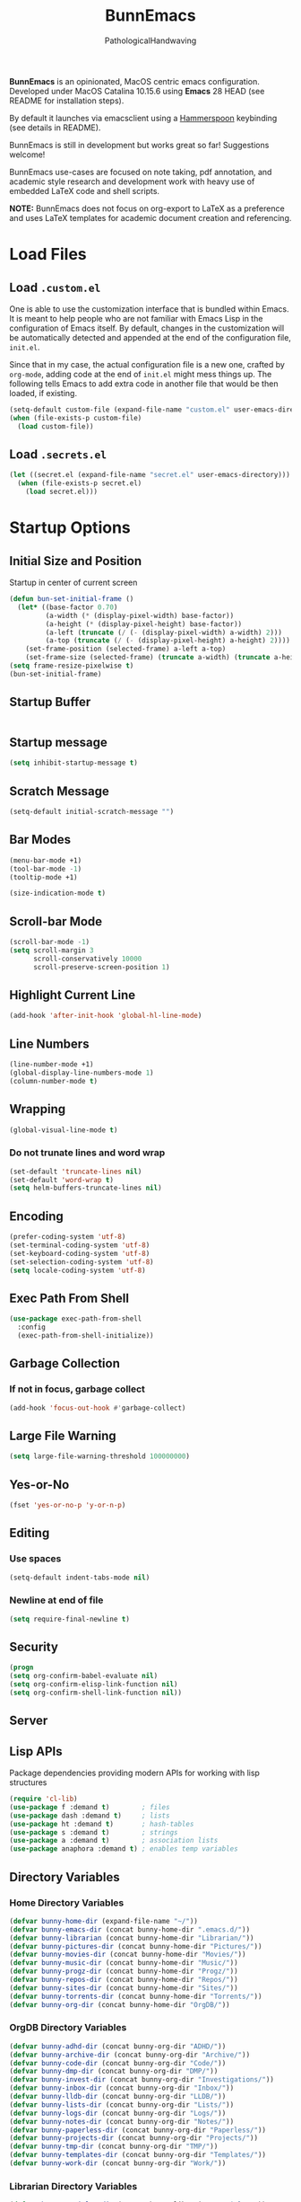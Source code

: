 #+TITLE: BunnEmacs
#+AUTHOR: PathologicalHandwaving
#+CATEGORY: Config
#+DATE_CREATED: [2020-07-06]
#+DATE_MODIFIED: [2020-07-26]

*BunnEmacs* is an opinionated, MacOS centric emacs configuration.
Developed under MacOS Catalina 10.15.6 using *Emacs* 28 HEAD (see README for installation steps).

By default it launches via emacsclient using a [[https://www.hammerspoon.org/][Hammerspoon]] keybinding (see details in README).

BunnEmacs is still in development but works great so far! Suggestions welcome!

BunnEmacs use-cases are focused on note taking, pdf annotation, and academic style research and development work with heavy use of embedded LaTeX code and shell scripts.
 
*NOTE:* BunnEmacs does not focus on org-export to LaTeX as a preference and uses LaTeX templates for academic document creation and referencing.

* Load Files

** Load =.custom.el=

One is able to use the customization interface that is bundled within Emacs. It
is meant to help people who are not familiar with Emacs Lisp in the
configuration of Emacs itself. By default, changes in the customization will be
automatically detected and appended at the end of the configuration file,
=init.el=.

Since that in my case, the actual configuration file is a new one, crafted by
=org-mode=, adding code at the end of =init.el= might mess things up. The
following tells Emacs to add extra code in another file that would be then
loaded, if existing.

#+BEGIN_SRC emacs-lisp
(setq-default custom-file (expand-file-name "custom.el" user-emacs-directory))
(when (file-exists-p custom-file)
  (load custom-file))
#+END_SRC


** Load =.secrets.el=


#+BEGIN_SRC emacs-lisp
(let ((secret.el (expand-file-name "secret.el" user-emacs-directory)))
  (when (file-exists-p secret.el)
    (load secret.el)))
#+END_SRC



* Startup Options

** Initial Size and Position
Startup in center of current screen

#+begin_src emacs-lisp
(defun bun-set-initial-frame ()
  (let* ((base-factor 0.70)
         (a-width (* (display-pixel-width) base-factor))
         (a-height (* (display-pixel-height) base-factor))
         (a-left (truncate (/ (- (display-pixel-width) a-width) 2)))
         (a-top (truncate (/ (- (display-pixel-height) a-height) 2))))
    (set-frame-position (selected-frame) a-left a-top)
    (set-frame-size (selected-frame) (truncate a-width) (truncate a-height) t)))
(setq frame-resize-pixelwise t)
(bun-set-initial-frame)
#+end_src

** Startup Buffer
#+begin_src emacs-lisp

#+end_src

** Startup message
#+BEGIN_SRC emacs-lisp
(setq inhibit-startup-message t)
#+END_SRC

** Scratch Message
#+BEGIN_SRC emacs-lisp
(setq-default initial-scratch-message "")
#+END_SRC

** Bar Modes
#+BEGIN_SRC emacs-lisp
(menu-bar-mode +1)
(tool-bar-mode -1)
(tooltip-mode +1)
#+END_SRC


#+BEGIN_SRC emacs-lisp
(size-indication-mode t)
#+END_SRC

** Scroll-bar Mode
#+BEGIN_SRC emacs-lisp
(scroll-bar-mode -1)
(setq scroll-margin 3
      scroll-conservatively 10000
      scroll-preserve-screen-position 1)
#+END_SRC

** Highlight Current Line
#+BEGIN_SRC emacs-lisp
(add-hook 'after-init-hook 'global-hl-line-mode)
#+END_SRC

** Line Numbers
#+BEGIN_SRC emacs-lisp
(line-number-mode +1)
(global-display-line-numbers-mode 1)
(column-number-mode t)
#+END_SRC

** Wrapping
#+BEGIN_SRC emacs-lisp
(global-visual-line-mode t)
#+END_SRC

*** Do not trunate lines and word wrap
#+begin_src emacs-lisp
(set-default 'truncate-lines nil)
(set-default 'word-wrap t)
(setq helm-buffers-truncate-lines nil)
#+end_src

** Encoding
#+BEGIN_SRC emacs-lisp
(prefer-coding-system 'utf-8)
(set-terminal-coding-system 'utf-8)
(set-keyboard-coding-system 'utf-8)
(set-selection-coding-system 'utf-8)
(setq locale-coding-system 'utf-8)
#+END_SRC

** Exec Path From Shell
#+BEGIN_SRC emacs-lisp
(use-package exec-path-from-shell
  :config
  (exec-path-from-shell-initialize))
#+END_SRC

** Garbage Collection
*** If not in focus, garbage collect
#+BEGIN_SRC emacs-lisp
(add-hook 'focus-out-hook #'garbage-collect)
#+END_SRC

** Large File Warning
#+BEGIN_SRC emacs-lisp
(setq large-file-warning-threshold 100000000)
#+END_SRC

** Yes-or-No
#+BEGIN_SRC emacs-lisp
(fset 'yes-or-no-p 'y-or-n-p)
#+END_SRC

** Editing
*** Use spaces
#+begin_src emacs-lisp
(setq-default indent-tabs-mode nil)
#+end_src

*** Newline at end of file
#+BEGIN_SRC emacs-lisp
(setq require-final-newline t)
#+END_SRC

** Security
#+begin_src emacs-lisp
(progn
(setq org-confirm-babel-evaluate nil)
(setq org-confirm-elisp-link-function nil)
(setq org-confirm-shell-link-function nil))
#+end_src

** Server

** Lisp APIs
Package dependencies providing modern APIs for working with lisp structures

#+begin_src emacs-lisp
(require 'cl-lib)
(use-package f :demand t)        ; files
(use-package dash :demand t)     ; lists
(use-package ht :demand t)       ; hash-tables
(use-package s :demand t)        ; strings
(use-package a :demand t)        ; association lists
(use-package anaphora :demand t) ; enables temp variables
#+end_src

** Directory Variables

*** Home Directory Variables
#+begin_src emacs-lisp
(defvar bunny-home-dir (expand-file-name "~/"))
(defvar bunny-emacs-dir (concat bunny-home-dir ".emacs.d/"))
(defvar bunny-librarian (concat bunny-home-dir "Librarian/"))
(defvar bunny-pictures-dir (concat bunny-home-dir "Pictures/"))
(defvar bunny-movies-dir (concat bunny-home-dir "Movies/"))
(defvar bunny-music-dir (concat bunny-home-dir "Music/"))
(defvar bunny-progz-dir (concat bunny-home-dir "Progz/"))
(defvar bunny-repos-dir (concat bunny-home-dir "Repos/"))
(defvar bunny-sites-dir (concat bunny-home-dir "Sites/"))
(defvar bunny-torrents-dir (concat bunny-home-dir "Torrents/"))
(defvar bunny-org-dir (concat bunny-home-dir "OrgDB/"))

#+end_src

*** OrgDB Directory Variables
#+begin_src emacs-lisp
(defvar bunny-adhd-dir (concat bunny-org-dir "ADHD/"))
(defvar bunny-archive-dir (concat bunny-org-dir "Archive/"))
(defvar bunny-code-dir (concat bunny-org-dir "Code/"))
(defvar bunny-dmp-dir (concat bunny-org-dir "DMP/"))
(defvar bunny-invest-dir (concat bunny-org-dir "Investigations/"))
(defvar bunny-inbox-dir (concat bunny-org-dir "Inbox/"))
(defvar bunny-lldb-dir (concat bunny-org-dir "LLDB/"))
(defvar bunny-lists-dir (concat bunny-org-dir "Lists/"))
(defvar bunny-logs-dir (concat bunny-org-dir "Logs/"))
(defvar bunny-notes-dir (concat bunny-org-dir "Notes/"))
(defvar bunny-paperless-dir (concat bunny-org-dir "Paperless/"))
(defvar bunny-projects-dir (concat bunny-org-dir "Projects/"))
(defvar bunny-tmp-dir (concat bunny-org-dir "TMP/"))
(defvar bunny-templates-dir (concat bunny-org-dir "Templates/"))
(defvar bunny-work-dir (concat bunny-org-dir "Work/"))
#+end_src

*** Librarian Directory Variables
#+begin_src emacs-lisp
(defvar bunny-articles-dir (concat bunny-librarian "Articles/"))
(defvar bunny-bib-dir (concat bunny-librarian "Bibliography/"))
(defvar bunny-data-dir (concat bunny-librarian "Data/"))
(defvar bunny-dictionary-dir (concat bunny-librarian "Dictionary/"))
(defvar bunny-legis-dir (concat bunny-librarian "Legis/"))
(defvar bunny-pdfs-dir (concat bunny-librarian "PDFs/"))
(defvar bunny-quotes-dir (concat bunny-librarian "Quotes/"))
(defvar bunny-text-dir (concat bunny-librarian "Text/"))
(defvar bunny-webarchives-dir (concat bunny-librarian "WebArchives/"))
(defvar bunny-epubs-dir (concat bunny-librarian "ePubs/"))
#+end_src

*** Movies Directory Variables
#+begin_src emacs-lisp
(defvar bunny-films-dir (concat bunny-movies-dir "Films/"))
(defvar bunny-lectures-dir (concat bunny-movies-dir "Lectures/"))
(defvar bunny-tv-dir (concat bunny-movies-dir "TV/"))
(defvar bunny-talks-dir (concat bunny-movies-dir "Talks/"))
#+end_src

*** Music Directory Variables
#+begin_src emacs-lisp
(defvar bunny-audiobooks-dir (concat bunny-music-dir "AudioBooks/"))
(defvar bunny-songs-dir (concat bunny-music-dir "Music/"))
(defvar bunny-sounds-dir (concat bunny-music-dir "Sounds/"))
#+end_src

*** Sites Directory Variables
#+begin_src emacs-lisp
(defvar bunny-content-dir (concat bunny-sites-dir "Content/"))
(defvar bunny-devl-dir (concat bunny-sites-dir "Devl/"))
(defvar bunny-drafts-dir (concat bunny-sites-dir "Drafts/"))
(defvar bunny-production-dir (concat bunny-sites-dir "Production/"))
#+end_src

** File Variables
*** Create file-name variable relative to org directory
#+begin_src emacs-lisp
(defun bunny-org-file-name (file-name)
"Create file-name relative to bunny-org-dir"
(concat bunny-org-dir file-name))
#+end_src

*** Create file-name variable relative to librarian directory
#+begin_src emacs-lisp
(defun bunny-librarian-file-name (file-name)
"Create file-name relative to bunny-librarian directory"
(concat bunny-librarian file-name))
#+end_src


*** notes-file
#+begin_src emacs-lisp
(defvar bunny-notes-file
(bunny-org-file-name "Notes/notes.org")
"Notes catcher file-name")
#+end_src

*** inbox-file
#+begin_src emacs-lisp
(defvar bunny-inbox-file
(bunny-org-file-name "Inbox/inbox.org")
"Inbox catcher file-name")
#+end_src

*** agenda-file
#+begin_src emacs-lisp
(defvar bunny-agenda-file
(bunny-org-file-name "Inbox/agenda.org")
"Agenda catcher file-name")
#+end_src

*** ideas-file
#+begin_src emacs-lisp
(defvar bunny-ideas-file
(bunny-org-file-name "Inbox/ideas.org")
"Ideas catcher file-name")
#+end_src

*** todos-file
#+begin_src emacs-lisp
(defvar bunny-todos-file
(bunny-org-file-name "Inbox/todos.org")
"Todos catcher file-name")
#+end_src

*** recipes-file
#+begin_src emacs-lisp
(defvar bunny-recipes-file
(bunny-org-file-name "Inbox/recipes.org")
"Recipes file-name")
#+end_src

*** remember-file
#+BEGIN_SRC emacs-lisp
(defvar bunny-remember-file
(bunny-org-file-name "Inbox/remember.org")
"remember file-name")
#+END_SRC

*** routine-file
#+begin_src emacs-lisp
(defvar bunny-routine-file
(bunny-org-file-name "Inbox/routine.org")
"routine file-name")
#+end_src

*** holidays-file
#+begin_src emacs-lisp
(defvar bunny-holidays-file
(bunny-org-file-name "Inbox/holidays.org")
"Holidays file-name")
#+end_src

*** log-file
#+begin_src emacs-lisp
(defvar bunny-log-file
(bunny-org-file-name "Logs/log.org")
"Log catcher file-name")
#+end_src

*** investigations-file
#+begin_src emacs-lisp
(defvar bunny-invest-file
(bunny-org-file-name "Investigations/investigations.org")
"Investigations list file-name")
#+end_src

*** lldb-file
#+begin_src emacs-lisp
(defvar bunny-lldb-file
(bunny-org-file-name "LLDB/lldb.org")
"LLDB file-name")
#+end_src

*** Lists Index File
#+begin_src emacs-lisp
(defvar bunny-lists-index-file
(bunny-org-file-name "Lists/index.org")
"Lists index file-name")
#+end_src

*** projects-list-file
#+begin_src emacs-lisp
(defvar bunny-project-list-file
(bunny-org-file-name "Projects/projects.org")
"Projects list file-name")
#+end_src

*** Templates Index File
#+begin_src emacs-lisp
(defvar bunny-templates-index-file
(bunny-org-file-name "Templates/index.org")
"Templates index file-name")
#+end_src

*** Observations File
#+begin_src emacs-lisp
(defvar bunny-observations-file
(bunny-org-file-name "Logs/observations.org")
"observations file-name")
#+end_src

*** PDFs Index File
#+begin_src emacs-lisp
(defvar bunny-pdfs-index-file
(bunny-librarian-file-name "PDFs/index.org")
"PDFs Index file-name")
#+end_src

*** Articles Index File
#+begin_src emacs-lisp
(defvar bunny-articles-index-file
(bunny-librarian-file-name "Articles/index.org")
"Articles Index file-name")
#+end_src

*** Data Index File
#+begin_src emacs-lisp
(defvar bunny-data-index-file
(bunny-librarian-file-name "Data/index.org")
"Data Index file-name")
#+end_src

*** Dictionary Index File
#+begin_src emacs-lisp
(defvar bunny-dictionary-index-file
(bunny-librarian-file-name "Dictionary/index.org")
"Dictionary Index file-name")
#+end_src

*** Legis Index File
#+begin_src emacs-lisp
(defvar bunny-legis-index-file
(bunny-librarian-file-name "Legis/index.org")
"Legis Index file-name")
#+end_src

*** Quotes Index File
#+begin_src emacs-lisp
(defvar bunny-quotes-index-file
(bunny-librarian-file-name "Quotes/index.org")
"Quotes Index file-name")
#+end_src

*** Text Index File
#+begin_src emacs-lisp
(defvar bunny-text-index-file
(bunny-librarian-file-name "Text/index.org")
"Text Index file-name")
#+end_src

*** ePubs Index File
#+begin_src emacs-lisp
(defvar bunny-epubs-index-file
(bunny-librarian-file-name "ePubs/index.org")
"ePubs Index file-name")
#+end_src

*** feeds.org
#+begin_src emacs-lisp
(defvar bunny-elfeed-org-files
(bunny-librarian-file-name "feeds.org")
"feeds.org file-name")
#+end_src

*** ADHD Log
#+begin_src emacs-lisp
(defvar bunny-adhd-log-file 
(bunny-org-file-name "ADHD/log.org")
"ADHD log file-name")
#+end_src

** Golden Ratio
#+begin_src emacs-lisp
(use-package golden-ratio
  :ensure t
  :config
  (golden-ratio-mode 1)
  (setq golden-ratio-auto-scale t)
  (setq golden-ratio-max-width 72))
#+end_src

* MacOS UI
#+BEGIN_SRC emacs-lisp
(add-to-list 'default-frame-alist '(ns-transparent-titlebar . t))
#+END_SRC

** Transparency
#+BEGIN_SRC emacs-lisp
(modify-frame-parameters (selected-frame) '((alpha . 75)))
(add-to-list 'default-frame-alist '(alpha 85 85))
#+END_SRC

** Meta
#+BEGIN_SRC emacs-lisp
(setq ns-function-modifer 'hyper)
#+END_SRC

** Swap meta and super
#+BEGIN_SRC emacs-lisp
(setq mac-option-modifer 'meta)
(setq mac-command-modifer 'super)
#+END_SRC


* Theme

** Default Theme
#+BEGIN_SRC emacs-lisp
(use-package doom-themes
  :ensure t
  :config
  (setq doom-themes-enable-bold t
        doom-themes-enable-italic t)
  (doom-themes-neotree-config)
  (setq doom-neotree-enable-file-icons t)
  (setq doom-neotree-enable-chevron-icons t)
  (setq doom-neotree-enable-type-colors t)
  (doom-themes-org-config))
#+END_SRC

#+BEGIN_SRC emacs-lisp
(load-theme 'doom-outrun-electric t)
#+END_SRC

** Neotree
#+BEGIN_SRC emacs-lisp
(use-package neotree
  :bind ("C-x n" . neotree-toggle)
  :config
  (neotree-dir "~/.emacs.d"))
#+END_SRC

#+begin_src emacs-lisp
(global-set-key [f8] 'neotree-toggle)
#+end_src

#+begin_src emacs-lisp
(defun neotree-startup ()
  (interactive)
  (neotree-show)
  (call-interactively 'other-window))
(if (daemonp)
    (add-hook 'server-switch-hook #'neotree-startup)
  (add-hook 'after-init-hook #'neotree-startup))
#+end_src

#+BEGIN_SRC emacs-lisp
(use-package all-the-icons)
#+END_SRC

#+begin_src emacs-lisp
(setq neo-theme (if (display-graphic-p) 'icons 'arrow))
#+end_src

** Nyan-Mode
#+BEGIN_SRC emacs-lisp
(use-package nyan-mode
  :config
  (nyan-mode 1)
  (nyan-toggle-wavy-trail)
  (nyan-start-animation))
#+END_SRC

** Parens
#+BEGIN_SRC emacs-lisp
(use-package rainbow-delimiters)
#+END_SRC

** Modeline
#+begin_src emacs-lisp
(use-package doom-modeline
  :ensure t
  :init (doom-modeline-mode 1))
#+end_src


* Keybinds

** GoTo Next Window
#+BEGIN_SRC emacs-lisp
(global-set-key (kbd "C-x o") (lambda ()
                                (interactive)
				(other-window -1)))
#+END_SRC


** Replace buffer menu with ibuffer
#+BEGIN_SRC emacs-lisp
(global-set-key (kbd "C-x C-b") 'ibuffer)
#+END_SRC

** Symbol Insert
#+BEGIN_SRC emacs-lisp
(define-key global-map (kbd "C-c M-3") (lambda () (interactive) (insert "§")))
#+END_SRC

#+BEGIN_SRC emacs-lisp
(define-key global-map (kbd "C-c M-4") (lambda () (interactive) (insert "↯")))
#+END_SRC


** Delete Frame
#+BEGIN_SRC emacs-lisp
(global-set-key (kbd "C-x w") 'delete-frame)
#+END_SRC

** Copy Mouse Selected Text Automatically
#+BEGIN_SRC emacs-lisp
(setq mouse-drag-copy-region t)
#+END_SRC

** Orgmode
*** agenda
#+BEGIN_SRC emacs-lisp
(global-set-key (kbd "C-c a") 'org-agenda)
#+END_SRC

*** capture
#+BEGIN_SRC emacs-lisp
(global-set-key (kbd "C-c c") 'org-capture)
#+END_SRC

#+BEGIN_SRC emacs-lisp
(global-set-key (kbd "C-c l") 'org-store-link)
#+END_SRC



* Help
#+BEGIN_SRC emacs-lisp
(use-package help-mode
  :ensure nil
  :bind
  (:map help-mode-map
        ("<" . help-go-back)
        (">" . help-go-forward)))
#+END_SRC

#+BEGIN_SRC emacs-lisp
(use-package eldoc
  :ensure nil
  :config
  (global-eldoc-mode -1))
#+END_SRC

#+begin_src emacs-lisp
(require 'dash-docs)
(setq dash-docs-browser-func 'eww)
#+end_src

* Expand
** Helm
#+begin_src emacs-lisp
(use-package helm
  :diminish
  :init (helm-mode t)
  :bind (("M-x" . helm-M-x)
	     ("C-x C-f" . helm-find-files)
	     ("C-x b" . helm-mini)
	     ("C-x C-r" . helm-recentf)
	     ("C-c i" . helm-imenu)
	     ("M-y" . helm-show-kill-ring)
	     ("C-c o" . helm-occur)
	     ("C-x r b" . helm-bookmarks)
	     ("C-c R" . helm-register))
  :config
  (helm-autoresize-mode 1))
#+end_src

#+begin_src emacs-lisp
(require 'helm-config)
#+end_src

*** helm-

*** helm-icons
#+begin_src emacs-lisp
(require 'helm-icons)
(helm-icons-enable)
#+end_src

*** Helm-Org
#+begin_src emacs-lisp
(use-package helm-org
  :config
  (add-to-list 'helm-completing-read-handlers-alist '(org-capture . helm-org-completing-read-tags))
  (add-to-list 'helm-completing-read-handlers-alist '(org-set-tags . helm-org-completing-read-tags)))
#+end_src

*** Helm-Themes
#+begin_src emacs-lisp
(use-package helm-themes)
#+end_src

*** Helm-descbinds
#+begin_src emacs-lisp
(use-package helm-descbinds
  :demand
  :config
  (helm-descbinds-mode))
#+end_src

*** Helm-org-rifle
#+begin_src emacs-lisp
(use-package helm-org-rifle
  :after (helm org)
  :commands helm-org-rifle-current-buffer
  :config
  (define-key org-mode-map (kbd "M-r") 'helm-org-rifle-current-buffer))
#+end_src

*** Helm-ls-git
#+begin_src emacs-lisp
(require 'helm-ls-git)
(global-set-key (kbd "C-x C-d") 'helm-browse-project)
(global-set-key (kbd "C-x r p") 'helm-projects-history)
#+end_src


** YaSnippets
#+BEGIN_SRC emacs-lisp
(use-package yasnippet
  :ensure t
  :init
  (yas-global-mode 1)
  :config
  (add-to-list 'yas-snippet-dirs (locate-user-emacs-file "snippets")))
#+END_SRC

** Auto-Complete
#+BEGIN_SRC emacs-lisp
(use-package company
  :bind
  (:map company-active-map
        ("RET" . nil)
        ([return] . nil)
        ("TAB" . company-complete-selection)
        ([tab] . company-complete-selection)
        ("<right>" . company-complete-common))
  :hook
  (after-init . global-company-mode)
  :custom
  (company-dabbrev-downcase nil)
  (company-idle-delay .2)
  (company-minimum-prefix-length 2)
  (company-tooltip-limit 10)
  (company-show-numbers t)
  (company-require-match nil)
  (company-tooltip-align-annotations t)
  (company-tooltip-flip-when-above t))
#+END_SRC

#+BEGIN_SRC emacs-lisp
(global-company-mode 1)
#+END_SRC

** Which-key
#+BEGIN_SRC emacs-lisp
(use-package which-key
  :config
  (setq which-key-popup-type 'minibuffer)
  (setq which-key-frame-max-height 20)
  (which-key-mode +1))
#+END_SRC


#+BEGIN_SRC emacs-lisp
(use-package smex
  :bind
  ("M-x" . 'smex)
  ("M-X" . 'smex-major-mode-commands)
  :config
  (setq smex-save-file (expand-file-name ".smex-items" user-emacs-directory))
  (smex-initialize))
#+END_SRC

** Crux
#+BEGIN_SRC emacs-lisp
(use-package crux
  :bind (("C-a" . crux-move-beginning-of-line)
	     ("C-c u" . crux-view-url)
	     ("C-c k" . crux-kill-other-buffers)
	     ("C-c i" . crux-ispell-word-then-abbrev)
	     ("C-x C-u" . crux-upcase-region)
	     ("C-x C-l" . crux-downcase-region)
	     ("C-c r" . crux-rename-file-and-buffer)
	     ("C-c D" . crux-delete-file-and-buffer)
	     ("C-k" . crux-smart-kill-line)))
#+END_SRC

** Abbrev
#+BEGIN_SRC emacs-lisp
(setq save-abbrevs 'silently)
(setq-default abbrev-mode t)
(setq abbrev-file-name "~/.emacs.d/abbreviations.el")
(quietly-read-abbrev-file)
#+END_SRC


* Search

** Dictionary
#+BEGIN_SRC emacs-lisp
(use-package define-word)
#+END_SRC

** Translate
#+BEGIN_SRC emacs-lisp
(use-package google-translate)
#+END_SRC


** Google-This
#+BEGIN_SRC emacs-lisp
(use-package google-this
  :config
  (google-this-mode 1))
#+BEGIN_SRC 


* Utilities

** gitignore-templates
#+begin_src emacs-lisp
(require 'gitignore-templates)
(setq gitignore-templates-api 'github)
#+end_src

** git-gutter-fringe
Enable global minor mode

#+begin_src emacs-lisp
(require 'git-gutter)
(global-git-gutter-mode +1)
(global-set-key (kbd "C-x C-g") 'git-gutter)
(global-set-key (kbd "C-x v =") 'git-gutter:popup-hunk)
(global-set-key (kbd "C-x p") 'git-gutter:previous-hunk)
(global-set-key (kbd "C-x n") 'git-gutter:next-hunk)
(global-set-key (kbd "C-x v s") 'git-gutter:stage-hunk)
(global-set-key (kbd "C-x v r") 'git-gutter:revert-hunk)
(add-to-list 'git-gutter:update-hooks 'focus-in-hook)
#+end_src

#+RESULTS:
: git-gutter-fringe

** git-autocommit-mode
#+begin_src emacs-lisp
(require 'git-auto-commit-mode)
(setq-default gac-automatically-push-p t)
#+end_src

** org-attach-git
#+begin_src emacs-lisp
(require 'org-attach-git)
#+end_src

** helm-github-stars
#+begin_src emacs-lisp
(require 'helm-github-stars)
(setq helm-github-stars-username "pathologicalhandwaving")
(setq helm-github-stars-refetch 10.0)
(setq helm-github-stars-name-length 17)
#+end_src

** rfc-mode
#+begin_src emacs-lisp
(use-package rfc-mode
  :init
  (setq rfc-mode-directory (expand-file-name "~/Librarian/Dictionary/RFCs/")
        rfc-mode-index-path (concat rfc-mode-directory "rfc-index.org")))
#+end_src

** Bookmarks
#+BEGIN_SRC emacs-lisp
(use-package ebuku)
#+END_SRC

*** bm visible bookmarks
#+BEGIN_SRC emacs-lisp
(use-package bm
  :bind (("<C-f2>" . bm-toggle)
         ("<f2>" . bm-next)
	 ("<S-f2>" . bm-previous)))
#+END_SRC

*** Helm-bookmarks
#+begin_src emacs-lisp
(with-eval-after-load 'helm
(require 'helm-bookmark)
(global-set-key (kbd "C-x C-b") 'helm-bookmark))
#+end_src

*** eBuku
#+begin_src emacs-lisp
(setq ebuku-buku-path "/usr/local/bin/buku")
(setq ebuku-database-path "/Users/emd/.local/share/buku/bookmarks.db")
#+end_src
** Kill
#+BEGIN_SRC emacs-lisp
(use-package easy-kill)
#+END_SRC

#+BEGIN_SRC emacs-lisp
  (global-set-key [remap kill-ring-save] 'easy-kill)
  (global-set-key [remap mark-sexp] 'easy-mark)
#+END_SRC

** Clipboard
Save current system clipboard to kill-ring
#+BEGIN_SRC emacs-lisp
(setq save-interprogram-paste-before-kill t)
#+END_SRC

** wttrin
#+BEGIN_SRC emacs-lisp
(use-package wttrin
  :ensure t
  :commands (wttrin)
  :init
  (setq wttrin-default-cities '("Durham,NC")))
#+END_SRC

** AutoSave
#+begin_src emacs-lisp
(setq auto-save-default t)
#+end_src

Autosave every 30 seconds
#+begin_src emacs-lisp
(setq auto-save-timeout 30)
#+end_src

Auto save after 30 typed characters
#+BEGIN_SRC emacs-lisp
(setq auto-save-interval 30)
#+END_SRC

Autosaves in same place
#+begin_src emacs-lisp
(defvar emacs-autosave-directory
(concat user-emacs-directory "autosaves/"))
(unless (file-exists-p emacs-autosave-directory)
(make-directory emacs-autosave-directory))
#+end_src

** Backups
Set backups directory
#+begin_src emacs-lisp
(setq backup-directory-alist `((".*" . ,emacs-autosave-directory)))
#+end_src

#+BEGIN_SRC emacs-lisp
(setq backup-by-copying t)
(setq kept-new-versions 10)
(setq kept-old-versions 0)
(setq delete-old-versions t)
(setq version-control t)
(setq vc-make-backup-files t)
#+END_SRC

Backup after every save
#+begin_src emacs-lisp
(use-package backup-each-save
  :config (add-hook 'after-save-hook 'backup-each-save))
#+end_src

** Scratch Buffer
#+BEGIN_SRC emacs-lisp
(setq initial-major-mode 'org-mode)
#+END_SRC

** Volatile Highlights
Temporarily highlight changes to buffer after pasting
#+BEGIN_SRC emacs-lisp
(use-package volatile-highlights
  :config
  (volatile-highlights-mode t))
#+END_SRC

** Timers
#+begin_src emacs-lisp
(require 'chronos)
#+end_src

#+begin_src emacs-lisp
(use-package helm-chronos
  :ensure t
  :init (setq helm-chronos-standard-timers
              '("       5/Coffee"
                "       30/Shower"
                "       25/Email"
                "       27/Pom: Work + 7/Pom: Rest"))
  :bind (("C-c t" . helm-chronos-add-timer)))
#+end_src

** Alarm Clock
#+begin_src emacs-lisp
(require 'alarm-clock)
#+end_src

** Structure Templates
#+BEGIN_SRC emacs-lisp
(require 'org-tempo)
#+END_SRC


** hypothesis
#+begin_src emacs-lisp
(add-to-list 'load-path "~/.emacs.d/vendor/hypothesis/hypothesis.el")
(setq hypothesis-username "kmshort")
(setq hypothesis-token "6879-9dGOKdgnYcGUyl0y_ljTPEAzJmlzATFxy7sOA-oyoq8")
#+end_src


* Languages
  
** BibTeX



** CSS

#+BEGIN_SRC emacs-lisp
(use-package css-mode
  :ensure nil
  :custom (css-indent-offset 2))
#+END_SRC

#+BEGIN_SRC emacs-lisp
(use-package scss-mode
  :ensure nil
  :preface
  (defun bunny/scss-set-comment-style ()
    (setq-local comment-end "")
    (setq-local comment-start "//"))
  :mode ("\\.sass\\'" "\\.scss\\'")
  :hook (scss-mode . bunny/scss-set-comment-style))
#+END_SRC


** CSV
#+BEGIN_SRC emacs-lisp
(use-package csv-mode)
#+END_SRC


** Colors
Colorize colors as text with their value
#+BEGIN_SRC emacs-lisp
(use-package rainbow-mode
  :custom
  (rainbow-x-colors-major-mode-list '()))
#+END_SRC


** Comments
#+BEGIN_SRC emacs-lisp
(use-package newcomment
  :ensure nil
  :bind
  ("<M-return>" . comment-indent-new-line)
  :custom
  (comment-auto-fill-only-comments t)
  (comment-multi-line t))
#+END_SRC


** Diff
#+BEGIN_SRC emacs-lisp
(use-package ediff-wind
  :ensure nil
  :custom
  (ediff-split-window-function #'split-window-horizontally)
  (ediff-window-setup-function #'ediff-setup-windows-plain))
#+END_SRC


** HTML
HTML mode is defined in =sgml-mode.el=

#+BEGIN_SRC emacs-lisp
(use-package sgml-mode
  :ensure nil
  :preface
  (defun bunny/html-set-pretty-print-function ()
    (setq bunny/pretty-print-function #'sgml-pretty-print))
  :hook
  ((html-mode . bunny/html-set-pretty-print-function)
   (html-mode . sgml-electric-tag-pair-mode)
   (html-mode . sgml-name-8bit-mode)
   (html-mode . toggle-truncate-lines))
  :custom
  (sgml-basic-offset 2))
#+END_SRC


** JSON

#+BEGIN_SRC emacs-lisp
(use-package json-mode
  :mode "\\.json\\'"
  :preface
  (defun bunny/json-set-indent-level ()
    (setq-local js-indent-level 2))
  :hook (json-mode . bunny/json-set-indent-level))
#+END_SRC


** LaTeX
*** LaTeX Path
#+begin_src emacs-lisp
(setenv "PATH" (concat ":/Library/TeX/texbin/" (getenv "PATH")))
(add-to-list 'exec-path "/Library/TeX/texbin/")
#+end_src

*** Highlight LaTeX in Org
#+BEGIN_SRC emacs-lisp
(setq org-highlight-latex-and-related '(latex bibtex))
#+END_SRC


** Lisp
#+BEGIN_SRC emacs-lisp
(use-package ielm
  :ensure nil
  :hook (ielm-mode . (lambda () (setq-local scroll-margin 0))))
#+END_SRC


** OrgMode
*** Startup
#+begin_src emacs-lisp
(setq org-directory "~/OrgDB")
(setq org-default-notes-file (concat org-directory "/Notes/notes.org"))
#+end_src

  #+BEGIN_SRC emacs-lisp
  (add-to-list 'auto-mode-alist '("\\.org$" . org-mode))
  #+END_SRC
**** Indented
   #+begin_src emacs-lisp
   (require 'org-indent)
   (setq org-startup-indented t)
   #+end_src
**** Truncated
#+begin_src emacs-lisp
(setq org-startup-truncated nil)
#+end_src

**** Folded
#+begin_src emacs-lisp
(setq org-startup-folded t)
#+end_src

*** Bullets
#+begin_src emacs-lisp
(setq org-hide-emphasis-markers t)
#+end_src

**** List Markers
#+begin_src emacs-lisp
(font-lock-add-keywords 'org-mode
                        '(("^ *\\([-]\\) "
                           (0 (prog1 () (compose-region (match-beginning 1) (match-end 1) "•"))))))
#+end_src

**** org-bullets
#+begin_src emacs-lisp
(use-package org-bullets
  :config
  (add-hook 'org-mode-hook (lambda () (org-bullets-mode 1))))
#+end_src

*** Archives
Archives are stored in =~/OrgDB/Archive=
#+begin_src emacs-lisp
(setq org-archive-location "~/OrgDB/Archive/agenda.org_archive::datetree/* Completed Tasks")
#+end_src

*** Babel
**** TODO Add plantuml path

 =(setq org-plantuml-jar-path "/usr/local/Cellar/plantuml/1.2018.3/libexec/plantuml.jar")=

*** Capture
#+begin_src emacs-lisp
(defun bun-create-notes-file ()
"Create an org file in ~/OrgDB/Notes."
  (interactive)
  (let ((name (read-string "File Name: ")))
    (expand-file-name (format "%s.org" name) "~/OrgDB/Notes/")))
#+end_src

#+begin_src emacs-lisp
(setq org-capture-templates
  '(("t" "ToDo" entry (file+headline "~/OrgDB/Inbox/todos.org" "ToDos")
     "** TODO %?\n")
    ("a" "Appointment" entry (file+headline "~/OrgDB/Inbox/agenda.org" "Appointments")
     "** APPOINTMENT %?\n" :empty-lines 1)
    ("c" "Cookbook" entry (file "~/OrgDB/Chef/cookbook.org")
     "** %^{Recipe Title: }\n   :PROPERTIES:\n   :URL:\n   :SERVINGS:\n   :PREP_TIME:\n   :COOK_TIME:\n  :END:\n*** Ingredients\n    %?\n*** Directions\n\n" :empty-lines 1)
    ("n" "Note" entry (file+headline "~/OrgDB/Notes/notes.org" "Notes")
     "** NOTE %x\n   :PROPERTIES:\n   :DATE: %U\n   :END:\n" :empty-lines 1)
    ("l" "Log" entry (file+datetree "~/OrgDB/Logs/log.org")
     "* %U: %^{Task Completed} %^g")
    ("d" "ADHD Log" entry (file+datetree "~/OrgDB/ADHD/log.org")
    "* %U : %^{Description}\n - %?")
    ("h" "Hyperfocus Log" entry (file+datetree "~/OrgDB/ADHD/hyperfocus-log.org")
     "* %U: \n - Behavior: %^{What did hyperfocus behavior look like?}\n - What: %^{What did I focus on?}\n - Duration: %^{How long did it last?}\n - Where: %^{Location occured?}\n - Known: %^{During the episode was I aware I was hyperfocused?}\n - Breaks: %^{Did I take any breaks?}\n - Thoughts: %^{What thoughts did I have after?}\n - Physical: %^{Physical symptoms after?}\n - Satisfaction: %^{From 1-10 how satisfied am I with what I did?}")
    ("e" "Census Log" entry (file+datetree "~/OrgDB/Work/Census/2020/log.org")
     "* %U: %^{Action}\n - %?")))
#+end_src

*** Links
#+begin_src emacs-lisp
(setq org-descriptive-links t)
#+end_src

*** Refile
*** Org-Chef
Recipes are stored in =~/OrgDB/Chef=
#+begin_src emacs-lisp
(use-package org-chef
  :ensure t)
#+end_src

*** Grammar and Spelling
**** Dont spell check these regions

 #+BEGIN_SRC emacs-lisp
(add-to-list 'ispell-skip-region-alist '(":\\(PROPERTIES\\|LOGBOOK\\):" . ":END:"))
(add-to-list 'ispell-skip-region-alist '("#\\+BEGIN_SRC" . "#\\+END_SRC"))
(add-to-list 'ispell-skip-region-alist '("#\\+BEGIN_EXAMPLE" . "#\\+END_EXAMPLE"))
 #+END_SRC

*** Layout
**** Modify demote bullets
 #+BEGIN_SRC emacs-lisp
(setq org-list-demote-modify-bullet '(("-" . "+")
                                      ("+" . "*")
				      ("*" . "-")))
 #+END_SRC

**** hide emphasis markers
 #+BEGIN_SRC emacs-lisp
(setq org-hide-emphasis-markers t)
 #+END_SRC

**** org-src block fontify
 #+BEGIN_SRC emacs-lisp
(setq org-src-fontify-natively t)
(setq org-src-tab-acts-natively t)
(setq org-edit-src-content-indentation 0)
(setq org-src-preserve-indentation t)
 #+END_SRC

**** fontify headlines
 #+BEGIN_SRC emacs-lisp
(setq org-fontify-whole-headline t)
 #+END_SRC

 #+BEGIN_SRC emacs-lisp
(setq org-fontify-done-headline t)
 #+END_SRC

**** fontify quote and verse blocks
 #+BEGIN_SRC emacs-lisp
(setq org-fontify-quote-and-verse-blocks t)
 #+END_SRC

**** Maximize description list indent
 #+BEGIN_SRC emacs-lisp
(setq org-list-description-max-indent 5)
 #+END_SRC

**** Checkbox Stats
#+begin_src emacs-lisp
(setq org-checkbox-hierarchical-statistics nil)
#+end_src

*** Keywords
#+begin_src emacs-lisp
(setq org-todo-keywords
      '((sequence "TODO" "|" "DONE")
	      (sequence "FIXME" "|" "FIXED")
        (sequence "ADD" "|" "ADDED")
        (sequence "REMOVE" "|" "REMOVED")
        (sequence "MOVE" "|" "MOVED")))
#+end_src

*** Agenda
Agenda is stored in =~/OrgDB/Inbox=

**** Warn if deadline within next 7 days
#+BEGIN_SRC emacs-lisp
(setq org-deadline-warning-days 7)
#+END_SRC

**** Show all tasks due in next two weeks
#+BEGIN_SRC emacs-lisp
(setq org-agenda-span 7)
#+END_SRC

**** Dont show tasks as scheduled if they are categorized with a deadline
#+BEGIN_SRC emacs-lisp
(setq org-agenda-skip-scheduled-if-deadline-is-shown t)
#+END_SRC

**** Priority 
 #+BEGIN_SRC emacs-lisp
(setq org-highest-priority ?A)
(setq org-lowest-priority ?C)
(setq org-default-priority ?A)
 #+END_SRC

*** Logs
Logs are stored in =~/OrgDB/Logs=

*** Org Files

default org directory
#+BEGIN_SRC emacs-lisp
(setq org-directory "/Users/emd/OrgDB/")
#+END_SRC

Agenda file

#+BEGIN_SRC emacs-lisp
(setq org-agenda-files (list org-directory))
#+END_SRC

Notes file

#+BEGIN_SRC emacs-lisp
(setq org-default-notes-file (concat org-directory "/Notes/notes.org"))
#+END_SRC

*** Refile
#+begin_src emacs-lisp
(setq org-refile-allow-creating-parent-nodes 'confirm)
(setq org-refile-targets '((nil :maxlevel . 9)
			         (org-agenda-files :maxlevel . 9)))
(setq org-outline-path-complete-in-steps nil)
(setq org-refile-use-outline-path '(file))
#+end_src

*** Utilities
**** PopOrg
 #+BEGIN_SRC emacs-lisp
(use-package poporg
  :bind (("C-c /" . poporg-dwim)))
 #+END_SRC

*** Reference
I store my books, papers, and reference files in =~/Librarian=
 
**** org-books
#+begin_src emacs-lisp
(require 'org-books)
(setq org-books-file "~/Librarian/index.org")
#+end_src

***** Adding new source
A source for books provide a details function that takes certain input (like a url in case of amazon) and returns a list of title, author and props. 
props is an alist which gets added to the entry as org properties. Here is the output from amazon’s:

=(print (org-books-get-details-amazon "https://www.amazon.in/Algebra-Chapter-Graduate-Studies-Mathematics/dp/0821847813/"))=

=("Algebra: Chapter 0 (Graduate Studies in Mathematics)" "Paolo Aluffi" (("AMAZON" . "https://www.amazon.in/Algebra-Chapter-Graduate-Studies-Mathematics/dp/0821847813/")))=

With the details function defined, you need to write the url pattern it accepts and add it to the variable =org-books-url-pattern-dispatches=. 

Check variable’s docstring for more details.

As of now there are the following sources:

- Manual (input: title, author etc.)
- Amazon (input: url)
- Goodreads (input: url)
- Openlibrary (input: url)
- ISBN (input: ISBN, dispatches openlibrary url source)
***** Capture

#+begin_verse
(setq org-capture-templates
      '(("b" "Book" entry (file "some-file.org")
         "* %^{TITLE}\n:PROPERTIES:\n:ADDED: %<[%Y-%02m-%02d]>\n:END:%^{AUTHOR}p\n%?" :empty-lines 1)))
#+end_verse

#+begin_verse
(setq org-capture-templates
      '(("b" "Book" entry (file "some-file.org")
         "%(let* ((url (substring-no-properties (current-kill 0)))
                  (details (org-books-get-details url)))
             (when details (apply #'org-books-format 1 details)))")))
#+end_verse


- To add books manually, use =org-books-add-book function=.
- To add from urls, call =org-books-add-url= (or use =org-books-cliplink= if url is in clipboard).
- To give ratings, go to the entry and call =org-books-rate-book=.
- While filing a book, =org-books-file-depth= tells which headings are to be considered as a category (like fiction or something).
- =org-books-add-to-top= (default t) tells whether to add the book at the top or bottom under the selected heading.

**** org-ref
#+begin_src emacs-lisp
(require 'org-ref)
(setq reftex-default-bibliography '("~/Librarian/Bibliography/default.bib"))
(setq org-ref-bibliography-notes "~/Librarian/Annotations/annotations.org")
(setq org-ref-default-bibliography "~/Librarian/Bibliography/default.bib")
(setq org-ref-pdf-directory "~/Librarian/PDFs")
#+end_src

**** org-noter
#+begin_src emacs-lisp
(use-package org-noter
  :ensure t
  :after org
  :config
  (setq org-noter-default-notes-file-names '("~/Librarian/Annotations/annotations.org")
        org-noter-notes-search-path '("~/Librarian/Annotations"))
  (setq org-noter-separate-notes-from-heading t))
#+end_src

***** org-noter and org-ref
Add reference from org-ref cite-link interface =C-c j= and then open with pdf-tools package.
For files with multiple refs jump to notes using the following funtion:
#+begin_src emacs-lisp
(defun org-ref-note-at-point ()
  "Open odf for citekey under point if exists."
  (interactive)
  (let* ((results (org-ref-get-bibtex-key-and-file))
         (key (car results))
         (pdf-file (funcall org-ref-get-pdf-filename-function key)))
    (if (file-exists-p pdf-file)
        (progn
          (find-file-other-window pdf-file)
          (org-noter))
      (message "No pdf found for %s" key))))
(add-to-list 'org-ref-helm-user-candidates
             '("Annotations" . org-ref-note-at-point))
#+end_src

**** helm-bibtex
#+begin_src emacs-lisp
(require 'helm-bibtex)
(setq bibtex-completion-bibliography "~/Librarian/Bibliography/default.bib")
(setq bibtex-completion-library-path "~/Librarian/PDFs")
(setq bibtex-completion-notes-path "~/Librarian/Annotations")
#+end_src

***** INPROGRESS Citekey Format
The format I prefer for my citekeys is =[LastYear]=
Where =Last= is the surname of the author, and =Year= is the four digit year of the publication. 
If the author has more than one publication in a year then the letters =a, b, c= are added to each successive cited publication. For example, =[Harvey2001]=
=[Harvey2001a]=
=[Harvey2001b]=
Are the publications by Harvey that I have listed in my bibliography for the year of 2001.

**** doi-utils
The following text is from the org-ref documentation for =doi-utils=

Provides two commands:

- =doi-utils-add-bibtex-entry-from-doi=
This will prompt you for a DOI, and a bibtex file, and then try to get the bibtex entry, and pdf of the article.

- =doi-utils-add-entry-from-crossref-query=
This will prompt you for a query string, which is usually the title of an article, or a free-form text citation of an article. 
Then you will get a helm buffer of matching items, which you can choose from to insert a new bibtex entry into a bibtex file.

This library also redefines the org-mode doi link. Now, when you click on this link you will get a menu of options, e.g. to open a bibtex entry or a pdf if you have it, or to search the doi in some scientific search engines. 

***** Troubleshooting doi-utils
Occasionally weird things happen with a DOI. 

The first thing you should check is if the json data for the DOI can be retrieved. You can do that at the command line, or in a sh block like this:

=curl -LH "Accept: application/citeproc+json" "http://doi.org/10.1021/jp511426q"=

If you do not get json data, doi-utils will not be able to generate the bibtex entry.

*Not all PDFs can be retrieved.* doi-utils uses a set of functions to attempt this.

=doi-utils-pdf-url-functions=

You can check if a url for the PDF can be found like this:
=(doi-utils-get-pdf-url "10.1021/jp511426q")=

#+begin_src emacs-lisp
(require 'doi-utils)
#+end_src

**** pdf-tools
Favorite pdf annotation tool

#+begin_src emacs-lisp
(defun bun-save-buffer-no-args ()
  "Save buffer ignoring arguments."
  (save-buffer))
#+end_src

#+BEGIN_SRC emacs-lisp
(use-package pdf-tools
  :pin manual
  :ensure t
  :mode ("\\.pdf\\'" . pdf-view-mode)
  :config
  (pdf-tools-install)
  (setq-default pdf-view-display-size 'fit-page)
  (setq pdf-annot-activate-created-annotations t)
  (define-key pdf-view-mode-map (kbd "C-s") 'isearch-forward)
  (add-hook 'pdf-view-mode-hook (lambda () (cua-mode 0)))
  (setq pdf-view-resize-factor 1.1)
  (define-key pdf-view-mode-map (kbd "h") 'pdf-annot-add-highlight-markup-annotation)
  (define-key pdf-view-mode-map (kbd "t") 'pdf-annot-add-text-annotation)
  (define-key pdf-view-mode-map (kbd "D") 'pdf-annot-delete)
  (with-eval-after-load "pdf-annot"
    (define-key pdf-annot-edit-contents-minor-mode-map (kbd "<return>") 'pdf-annot-edit-contents-commit)
    (define-key pdf-annot-edit-contents-minor-mode-map (kbd "<S-return>") 'newline)
    (advice-add 'pdf-annot-edit-contents-commit :after 'bun-save-buffer-no-args)))
#+END_SRC

***** Troubleshooting PDF-Tools
If =(pdf-tools-install)= does not find libffi on macOS, try:
#+begin_verse
(setenv "PKG_CONFIG_PATH"
        (f-join
         (file-name-as-directory
          (nth 0
               (split-string
                (shell-command-to-string "brew --prefix"))))
         "Cellar" "libffi" "3.2.1" "lib" "pkgconfig"))
#+end_verse
I set my pkgconfig path in my =.bash_profile= and had no issues with this version of Emacs, however =pdf-tools= was broken for me in the stable version.

**** org-pdf-tools
#+BEGIN_SRC emacs-lisp
(use-package org-pdftools
  :hook (org-load . org-pdftools-setup-link))
#+END_SRC

#+BEGIN_SRC emacs-lisp
(use-package org-noter-pdftools
  :after org-noter
  :config
  (with-eval-after-load 'pdf-annot
    (add-hook 'pdf-annot-activate-handler-functions #'org-noter-pdftools-jump-to-note)))
#+END_SRC

**** pdf-tools-org
#+begin_src emacs-lisp
(add-to-list 'load-path "~/.emacs.d/vendor/pdf-tools-org.el")
(require 'pdf-tools-org)
(add-hook 'after-save-hook
          (lambda ()
            (when (eq major-mode 'pdf-view-mode) (pdf-tools-org-export-to-org))))
#+end_src


** Python
#+BEGIN_SRC emacs-lisp
(use-package python
  :ensure nil
  :hook (python-mode . turn-on-prettify-symbols-mode))
#+END_SRC



** YAML
#+BEGIN_SRC emacs-lisp
(use-package yaml-mode
  :mode ("\\.yml\\'"))
#+END_SRC
